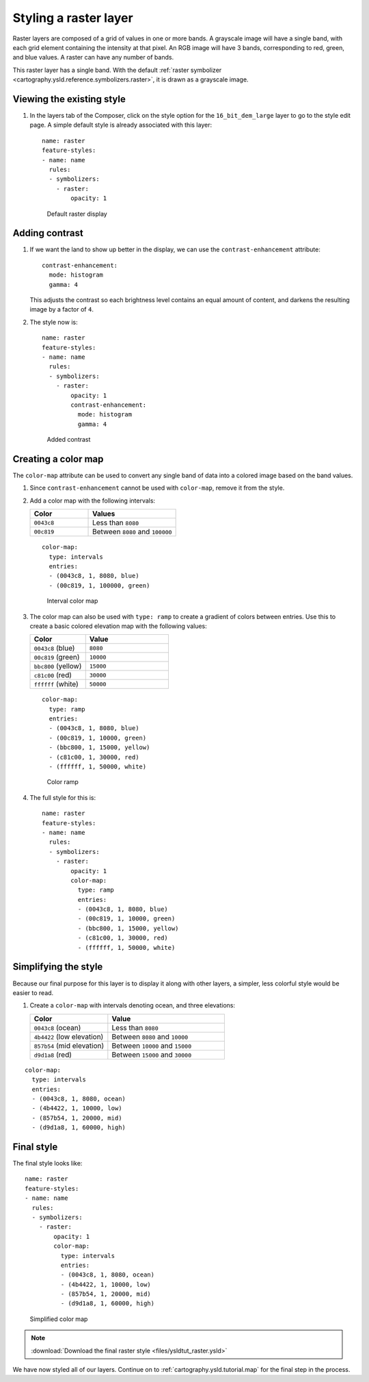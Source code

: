 .. _cartography.ysld.tutorial.raster:

Styling a raster layer
======================

Raster layers are composed of a grid of values in one or more bands. A grayscale image will have a single band, with each grid element containing the intensity at that pixel. An RGB image will have 3 bands, corresponding to red, green, and blue values. A raster can have any number of bands. 

This raster layer has a single band. With the default :ref:`raster symbolizer <cartography.ysld.reference.symbolizers.raster>`, it is drawn as a grayscale image.

Viewing the existing style
--------------------------

#. In the layers tab of the Composer, click on the style option for the ``16_bit_dem_large`` layer to go to the style edit page. A simple default style is already associated with this layer::

      name: raster
      feature-styles:
      - name: name
        rules:
        - symbolizers:
          - raster:
              opacity: 1

   .. figure:: img/raster_dem_gray.png

      Default raster display

Adding contrast
---------------

#. If we want the land to show up better in the display, we can use the ``contrast-enhancement`` attribute::

          contrast-enhancement:
            mode: histogram
            gamma: 4

   This adjusts the contrast so each brightness level contains an equal amount of content, and darkens the resulting image by a factor of ``4``.

#. The style now is::

      name: raster
      feature-styles:
      - name: name
        rules:
        - symbolizers:
          - raster:
              opacity: 1
              contrast-enhancement:
                mode: histogram
                gamma: 4

   .. figure:: img/raster_dem_contrast.png

      Added contrast

Creating a color map
--------------------

The ``color-map`` attribute can be used to convert any single band of data into a colored image based on the band values.

#. Since ``contrast-enhancement`` cannot be used with ``color-map``, remove it from the style.

#. Add a color map with the following intervals:

   .. list-table::
      :class: non-responsive
      :widths: 40 60 
      :header-rows: 1

      * - Color
        - Values
      * - ``0043c8``
        - Less than ``8080``
      * - ``00c819``
        - Between ``8080`` and ``100000``

   ::

          color-map:
            type: intervals
            entries:
            - (0043c8, 1, 8080, blue)
            - (00c819, 1, 100000, green)

   .. figure:: img/raster_dem_interval.png

      Interval color map

#. The color map can also be used with ``type: ramp`` to create a gradient of colors between entries. Use this to create a basic colored elevation map with the following values:

   .. list-table::
      :class: non-responsive
      :widths: 40 60 
      :header-rows: 1

      * - Color
        - Value
      * - ``0043c8`` (blue)
        - ``8080``
      * - ``00c819`` (green)
        - ``10000``
      * - ``bbc800`` (yellow)
        - ``15000``
      * - ``c81c00`` (red)
        - ``30000``
      * - ``ffffff`` (white)
        - ``50000``

   ::

          color-map:
            type: ramp
            entries:
            - (0043c8, 1, 8080, blue)
            - (00c819, 1, 10000, green)
            - (bbc800, 1, 15000, yellow)
            - (c81c00, 1, 30000, red)
            - (ffffff, 1, 50000, white)


   .. figure:: img/raster_dem_rgb.png

      Color ramp

#. The full style for this is::

    name: raster
    feature-styles:
    - name: name
      rules:
      - symbolizers:
        - raster:
            opacity: 1
            color-map:
              type: ramp
              entries:
              - (0043c8, 1, 8080, blue)
              - (00c819, 1, 10000, green)
              - (bbc800, 1, 15000, yellow)
              - (c81c00, 1, 30000, red)
              - (ffffff, 1, 50000, white)


Simplifying the style
---------------------

Because our final purpose for this layer is to display it along with other layers, a simpler, less colorful style would be easier to read.

#. Create a ``color-map`` with intervals denoting ocean, and three elevations:

   .. list-table::
      :class: non-responsive
      :widths: 40 60 
      :header-rows: 1

      * - Color
        - Value
      * - ``0043c8`` (ocean)
        - Less than ``8080``
      * - ``4b4422`` (low elevation)
        - Between ``8080`` and ``10000``
      * - ``857b54`` (mid elevation)
        - Between ``10000`` and ``15000``
      * - ``d9d1a8`` (red)
        - Between ``15000`` and ``30000``

::

          color-map:
            type: intervals
            entries:
            - (0043c8, 1, 8080, ocean)
            - (4b4422, 1, 10000, low)
            - (857b54, 1, 20000, mid)
            - (d9d1a8, 1, 60000, high)

Final style
-----------

The final style looks like::

  name: raster
  feature-styles:
  - name: name
    rules:
    - symbolizers:
      - raster:
          opacity: 1
          color-map:
            type: intervals
            entries:
            - (0043c8, 1, 8080, ocean)
            - (4b4422, 1, 10000, low)
            - (857b54, 1, 20000, mid)
            - (d9d1a8, 1, 60000, high)

.. figure:: img/raster_dem_brownscale.png

   Simplified color map

.. note:: :download:`Download the final raster style <files/ysldtut_raster.ysld>`

We have now styled all of our layers. Continue on to :ref:`cartography.ysld.tutorial.map` for the final step in the process.
